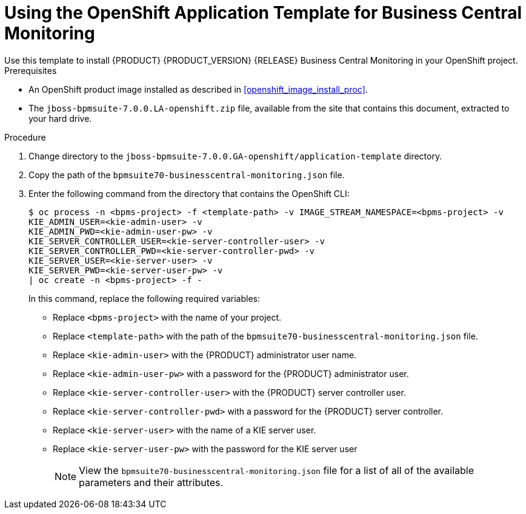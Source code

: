 [id='openshift_temp_businesscentral_monitoring_install_proc']

= Using the OpenShift Application Template for Business Central Monitoring
Use this template to install {PRODUCT} {PRODUCT_VERSION} {RELEASE} Business Central Monitoring in your OpenShift project. 

.Prerequisites
* An OpenShift product image installed as described in <<openshift_image_install_proc>>.
* The `jboss-bpmsuite-7.0.0.LA-openshift.zip` file, available from the site that contains this document, extracted to your hard drive.

.Procedure
. Change directory to the `jboss-bpmsuite-7.0.0.GA-openshift/application-template` directory.
. Copy the path of the `bpmsuite70-businesscentral-monitoring.json` file.
. Enter the following command from the directory that contains the OpenShift CLI:
+
[source,bash]
----
$ oc process -n <bpms-project> -f <template-path> -v IMAGE_STREAM_NAMESPACE=<bpms-project> -v 
KIE_ADMIN_USER=<kie-admin-user> -v 
KIE_ADMIN_PWD=<kie-admin-user-pw> -v 
KIE_SERVER_CONTROLLER_USER=<kie-server-controller-user> -v 
KIE_SERVER_CONTROLLER_PWD=<kie-server-controller-pwd> -v 
KIE_SERVER_USER=<kie-server-user> -v 
KIE_SERVER_PWD=<kie-server-user-pw> -v
| oc create -n <bpms-project> -f - 
----
In this command, replace the following required variables:
* Replace `<bpms-project>` with the name of your project.
* Replace `<template-path>` with the path of the `bpmsuite70-businesscentral-monitoring.json` file.
* Replace `<kie-admin-user>` with the {PRODUCT} administrator user name.
* Replace `<kie-admin-user-pw>` with a password for the {PRODUCT} administrator user.
* Replace `<kie-server-controller-user>` with the {PRODUCT}  server controller user.
* Replace `<kie-server-controller-pwd>` with a password for the {PRODUCT}  server controller.
* Replace `<kie-server-user>` with the name of a KIE server user.
* Replace `<kie-server-user-pw>` with the password for the KIE server user
+

[NOTE]
====
View the `bpmsuite70-businesscentral-monitoring.json` file for a list of all of the available parameters and their attributes. 
====

